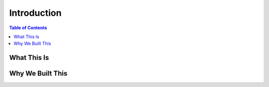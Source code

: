 ============
Introduction
============

.. contents:: Table of Contents

What This Is
============


Why We Built This
=================

